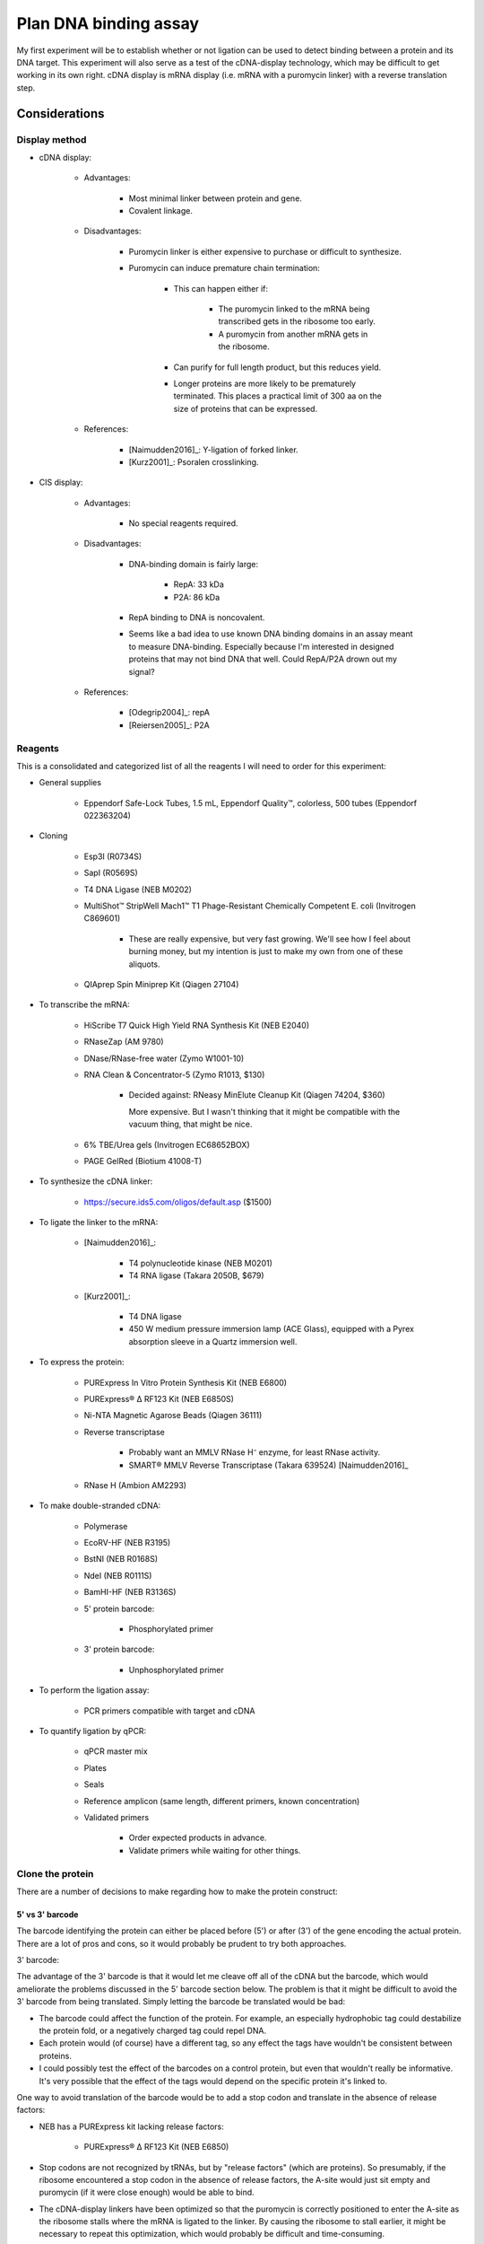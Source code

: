 **********************
Plan DNA binding assay
**********************
My first experiment will be to establish whether or not ligation can be used to 
detect binding between a protein and its DNA target.  This experiment will also 
serve as a test of the cDNA-display technology, which may be difficult to get 
working in its own right.  cDNA display is mRNA display (i.e. mRNA with a 
puromycin linker) with a reverse translation step.

Considerations
==============

Display method
--------------
- cDNA display:

   - Advantages:

      - Most minimal linker between protein and gene.

      - Covalent linkage.

   - Disadvantages:

      - Puromycin linker is either expensive to purchase or difficult to 
        synthesize.

      - Puromycin can induce premature chain termination:
         
         - This can happen either if:

            - The puromycin linked to the mRNA being transcribed gets in the 
              ribosome too early.

            - A puromycin from another mRNA gets in the ribosome.

         - Can purify for full length product, but this reduces yield.

         - Longer proteins are more likely to be prematurely terminated.  This 
           places a practical limit of 300 aa on the size of proteins that can be 
           expressed.

   - References:

      - [Naimudden2016]_: Y-ligation of forked linker.
      - [Kurz2001]_: Psoralen crosslinking.

- CIS display:
   
   - Advantages:

      - No special reagents required.

   - Disadvantages:

      - DNA-binding domain is fairly large:

         - RepA: 33 kDa

         - P2A: 86 kDa

      - RepA binding to DNA is noncovalent.

      - Seems like a bad idea to use known DNA binding domains in an assay meant 
        to measure DNA-binding.  Especially because I'm interested in designed 
        proteins that may not bind DNA that well.  Could RepA/P2A drown out my 
        signal?

   - References:

      - [Odegrip2004]_: repA
      - [Reiersen2005]_: P2A

Reagents
--------
This is a consolidated and categorized list of all the reagents I will need to 
order for this experiment:

- General supplies

   - Eppendorf Safe-Lock Tubes, 1.5 mL, Eppendorf Quality™, colorless, 500 
     tubes (Eppendorf 022363204)

- Cloning

   - Esp3I (R0734S)

   - SapI (R0569S)

   - T4 DNA Ligase (NEB M0202)

   - MultiShot™ StripWell Mach1™ T1 Phage-Resistant Chemically Competent E.  
     coli (Invitrogen C869601)

      - These are really expensive, but very fast growing.  We'll see how I 
        feel about burning money, but my intention is just to make my own from 
        one of these aliquots.

   - QIAprep Spin Miniprep Kit (Qiagen 27104)

- To transcribe the mRNA:

   - HiScribe T7 Quick High Yield RNA Synthesis Kit (NEB E2040)

   - RNaseZap (AM 9780)

   - DNase/RNase-free water (Zymo W1001-10)

   - RNA Clean & Concentrator-5 (Zymo R1013, $130)

      - Decided against: RNeasy MinElute Cleanup Kit (Qiagen 74204, $360)

        More expensive.  But I wasn't thinking that it might be compatible with 
        the vacuum thing, that might be nice.

   - 6% TBE/Urea gels (Invitrogen EC68652BOX)

   - PAGE GelRed (Biotium 41008-T)

- To synthesize the cDNA linker:

   - https://secure.ids5.com/oligos/default.asp ($1500)

- To ligate the linker to the mRNA:

   - [Naimudden2016]_:

      - T4 polynucleotide kinase (NEB M0201)

      - T4 RNA ligase (Takara 2050B, $679)

   - [Kurz2001]_:

      - T4 DNA ligase

      - 450 W medium pressure immersion lamp (ACE Glass), equipped with a Pyrex 
        absorption sleeve in a Quartz immersion well.

- To express the protein:

   - PURExpress In Vitro Protein Synthesis Kit (NEB E6800)

   - PURExpress® Δ RF123 Kit (NEB E6850S)

   - Ni-NTA Magnetic Agarose Beads (Qiagen 36111)

   - Reverse transcriptase

      - Probably want an MMLV RNase H⁻ enzyme, for least RNase activity.

      - SMART® MMLV Reverse Transcriptase (Takara 639524) [Naimudden2016]_

   - RNase H (Ambion AM2293)

- To make double-stranded cDNA:

   - Polymerase

   - EcoRV-HF (NEB R3195)

   - BstNI (NEB R0168S)

   - NdeI (NEB R0111S)

   - BamHI-HF (NEB R3136S)

   - 5' protein barcode:

      - Phosphorylated primer

   - 3' protein barcode:

      - Unphosphorylated primer

- To perform the ligation assay:

   - PCR primers compatible with target and cDNA

- To quantify ligation by qPCR:

   - qPCR master mix

   - Plates

   - Seals

   - Reference amplicon (same length, different primers, known concentration)

   - Validated primers

      - Order expected products in advance.

      - Validate primers while waiting for other things.

Clone the protein
-----------------
There are a number of decisions to make regarding how to make the protein 
construct:

5' vs 3'  barcode
~~~~~~~~~~~~~~~~~
The barcode identifying the protein can either be placed before (5') or after 
(3') of the gene encoding the actual protein.  There are a lot of pros and 
cons, so it would probably be prudent to try both approaches.

3' barcode:

The advantage of the 3' barcode is that it would let me cleave off all of the 
cDNA but the barcode, which would ameliorate the problems discussed in the 5' 
barcode section below.  The problem is that it might be difficult to avoid the 
3' barcode from being translated.  Simply letting the barcode be translated 
would be bad:

- The barcode could affect the function of the protein.  For example, an 
  especially hydrophobic tag could destabilize the protein fold, or a 
  negatively charged tag could repel DNA.

- Each protein would (of course) have a different tag, so any effect the tags 
  have wouldn't be consistent between proteins.

- I could possibly test the effect of the barcodes on a control protein, but 
  even that wouldn't really be informative.  It's very possible that the effect 
  of the tags would depend on the specific protein it's linked to.

One way to avoid translation of the barcode would be to add a stop codon and 
translate in the absence of release factors:

- NEB has a PURExpress kit lacking release factors:

   - PURExpress® Δ RF123 Kit (NEB E6850)

- Stop codons are not recognized by tRNAs, but by "release factors" (which 
  are proteins).  So presumably, if the ribosome encountered a stop codon in 
  the absence of release factors, the A-site would just sit empty and 
  puromycin (if it were close enough) would be able to bind.
  
- The cDNA-display linkers have been optimized so that the puromycin is 
  correctly positioned to enter the A-site as the ribosome stalls where the 
  mRNA is ligated to the linker.  By causing the ribosome to stall earlier, 
  it might be necessary to repeat this optimization, which would probably be 
  difficult and time-consuming.

- If the ribosomes read through the stop codon at a significant enough rate, I 
  would have to do something about that.  Maybe add a pulldown or cleavage tag 
  after the stop codon, so I can remove proteins with barcodes expressed.
  
Another way to accomplish the goal of having the protein labeled only with a 
barcode would be to attach the DNA using an emulsion-based technique, e.g.  
[Yonezawa2003]_.  I haven't looked into this carefully, but basically since 
things are encapsulated in droplets, you have a lot more flexibility in how you 
digest things.
  
Another possible problem is that with just the barcode, the cDNA might be short 
enough that it would have trouble ligating with bound DNA:

- This could make ligation efficiency dependent on the orientation of the 
  protein binding domain relative to its C-terminus (where the cDNA would be 
  attached).  This would definitely not be desirable.

- This might be mitigated by the puromycin linker, which anyway needs to 
  contain a region long- and flexible-enough to reach the A-site from wherever 
  the mRNA is.

I had the mistaken idea that I could put a TEV site (or similar, e.g. IMPACT) 
before the barcode, then just cleave the barcode off after translation.  The 
problem here is that the mRNA is attached to the C-terminus, so if I cleave off 
a C-terminal tag, I'll lose the mRNA.  I could imagine putting the barcode in 
the middle of an intein.  In this way, the intein would cut itself and the 
barcode out, leaving the protein attached to its mRNA.  But the barcode again 
could have unpredictable effects on intein function, and this would be hard to 
control for.  Also, according to [Gu2014]_, ribosome display is limited to 
proteins of about 300 aa or less.  The IMPACT intein is 198 aa, which leaves 
only about 100 aa for my DNA binding domain (Zif268 is about 90 aa).

5' barcode:

The advantage of the 5' barcode is that the barcode is never translated, as 
discussed above.  The disadvantage is that the entire cDNA will be present for 
the binding reaction.  This could cause the following problems, which can be 
mitigated in various ways:

- The cDNA has a very high effective concentration relative to the protein it's 
  displaying.  As that protein is a DNA-binding protein, it might be difficult 
  for the targets to out-compete the cDNA itself.

   - However, this might also improve my signal-to-noise ratio by filtering out 
     weak binding events.

   - If this is a problem, it could be mitigated by adding more target DNA.  
     The target DNA will never match the local concentration of the cDNA, but 
     more target might help.

   - Removing the coding DNA (i.e. the advantage of the 3' barcode) might not 
     actually solve this problem, although it certainly wouldn't hurt.

- Proteins may find targets to bind in each others cDNAs.  This could result in 
  targets being ligated not to the cDNA of the proteins binding them, but to 
  the cDNAs of other proteins binding the cDNA of the protein binding the 
  target.

   - Keep the proteins dilute relative to the targets.

   - If using proteins with partially known targets, reverse translate the 
     proteins such that the cDNA doesn't contain any potential binding sites.

   - Do a control where a known target site is explicitly included in the mRNA, 
     and see how much cross-ligation occurs.  This could be part of a series of 
     experiments to determine a good protein:target:ligase ratio.

   - Just don't worry about it.  Most of the cDNA will be the same for most of the 
     proteins, so the effect of a protein that targets the cDNA will most likely 
     be too diffuse to matter (except for not getting a good signal for that 
     protein).

Restriction digest
~~~~~~~~~~~~~~~~~~
If the barcode is on the 5' end of the mRNA, there's no specific need to digest 
the cDNA.  However, wherever the barcode is, there are some advantages to 
digesting the cDNA:

- T7 polymerase can append variable numbers of G's to the beginning of 
  transcripts [Imburgio2000]_.  This variability might make it hard to 
  interpret 5' barcodes.  Adding a restriction site (or really any fixed non-G 
  sequence) would make interpreting the barcodes more reliable.
  
- A digest would naturally phosphorylate the end of the cDNA, which is 
  necessary for ligation.

- Could leave overhangs, which may be important depending on the ligation 
  strategy.  See the Ligation_ subsection for a more detailed discussion.

For my first construct, I decided to include a panel of restriction sites to 
allow me to experiment with different sticky end lengths:

- I decided to just use the same enzymes as [Bauer2017]_; it seems like a good 
  mix of robust enzymes with different overhangs:

   - EcoRV: Blunt-end, A/T
   - NruI: Blunt-end, G/C
   - BstNI: 1-bp overhang, A/T
   - NdeI: 2-bp overhang, AT/TA
   - BamHI: 4-bp overhang, GATC/CTAG

Barcode sequence
~~~~~~~~~~~~~~~~
Obviously I don't really need to barcode the protein in this assay, since 
there's only one protein.  But in order to test the assay most realistically, I 
want to use a barcode of the correct sequence and length.

Not surprisingly, there's plenty of literature on how to construct good 
barcodes.  A good barcode should:

- Be able to correct for a small number of sequencing/synthesis errors.
- Avoid long runs of homopolymers.
- Have relatively balanced GC content.
- Avoid sequences known to induce sequencing errors.

I decided to follow [Hawkins2018]_, because it seemed like a thoughtful, 
modern, and applicable approach.  The code to generate barcodes is available 
from `github <https://github.com/finkelsteinlab/freebarcodes.git>`_, but for 
now, I'm just using Barcodes17-2 (i.e. 17 nt long, capable of correcting 2 
errors) in the spreadsheet from the supplement.  This set includes 23025 
barcodes.  It's possible that I'll want more than that, but this should be a 
reasonable starting point and it doesn't require me to run any code.

The first barcode in this set is ``AACAACAACAACAACCG``, so that's what I'll use 
for this experiment.

Clone the target
----------------
There are several things to consider in the design of the target DNA molecule:

PCR primers
~~~~~~~~~~~
Ligation with the cDNA needs to create an amplicon that includes the target 
sequence.  There are two ways to approach this:

- One external primer:

   - ``[fwd]—[target]``

   - Since I couldn't amplify the target by PCR, I'd have to prepare in another 
     way:
     
      - Amplify it in a plasmid, then excise it using a restriction enzyme.

         - Actually, I might prefer to do things this way anyway.  PCR is 
           messy!  A digest would require a purification, but yield isn't 
           really a concern here (these reactions will be so small).

         - I want my targets to be dephosphorylated, so if I excise them via 
           restriction digest, I'll have to add a dephosphorylase.

         - I could design oligos such that each contains ~5 of these target 
           motifs, separated by restriction sites.  I couldn't do this if I were 
           going to amplify with PCR, because I'd get mixed products.

         - It's possible that restriction cloning would cause some plasmids to 
           harbor multiple targets, but they would all be freed by the digest.

      - Anneal oligos:

         - Not sure how efficient this is.  In other words, how much ssDNA 
           would I end up with?

         - Wouldn't be compatible with degenerate nucleotides.

   - I would need to use sticky ends to ensure that cDNA is ligated 3' of the 
     target.  This could increase the chance of spurious ligations.  I'd need 
     to test different overhang lengths to find an optimal combination of high 
     directional ligation and low inter-molecular ligation.

   - I'd be concerned that there isn't enough room for the ligase to operate 
     after the target, if the target is being bound by a library member.  I 
     might have to experiment with adding extra sequences 3' of the target.

   - Smallest sequence.

- Two external primers:
   
   - ``[fwd]—[target]—[rev]``

   - Because both primers point towards the target, the target will be 
     amplified no matter which primer is used (in conjunction with a primer 
     in the cDNA) to amplify successful ligations.

   - With blunt-ended ligation, I would only be able to amplify half of any 
     ligations.

      - Because the ligation can occur in either orientation with equal 
        probability, half of the products would need to be amplified with 
        the forward primer while the other half would need the reverse 
        primer. 

      - I can't add both primers to the same reaction, otherwise I'll just 
        amplify the targets.  It'd be a mess.

      - So I'd have to just pick a primer and accept that I'm losing half my 
        data.  This could limit my ability to detect weak interactions.

      - Using sticky ends (see above) would alleviate this problem, but might 
        also increase the chance of spurious ligations.  
        
- One internal primer:

   - ``[target]—[primer]—[target]``

   - Because there have to be at least two copies of the target, I couldn't 
     make targets using degenerate nucleotides.  I don't expect this to be 
     particularly limiting, though.
   
   - This layout provides ways to amplify blunt-end ligation products:

      - If the primer is palindromic, a single primer could be to used to 
        amplify "towards" the cDNA cassette regardless of the orientation of 
        the ligation.

         - PCR with palindromic primers may be inefficient, because the primers 
           can anneal with each other.  However, this wouldn't be as bad as 
           canonical "primer dimers", which are primers that only anneal 
           partially.  The overhangs from these primer dimer are filled in by 
           the polymerase and amplified, ultimately using up a lot of the PCR 
           reagents and creating a small product that needs to be purified 
           away.           

         - It would not be possible to use PCR to add sequencing adaptors.

         - A palindromic sequence with propensity to form hairpins may also 
           cause problems for sequencing.

      - If the primer isn't palindromic, I could add both the primer and its 
        reverse complement to the same reaction.
         
         - The PCR may still be inefficient as described above, because the 
           primers could still anneal with each other.

         - I again couldn't use PCR to add sequencing adaptors, because that 
           would result in the creation of primer dimers.

         - However, the final product wouldn't have any palindromic sequences
        
   - Would need to amplify via plasmid (see above).

   - Better target-to-primer ratio, compared to above.

- Two internal primers:

   - ``[target]—[rev]—[fwd]—[target]``

   - Could amplify all blunt-end ligation products without complication:

      - Would just have to add forward and reverse primer to the same reaction.  

      - The primers shouldn't interfere with each other.

      - I could install sequencing adaptors in the same reaction.

   - Couldn't use degenerate nucleotides (see above).

   - Would need to amplify via plasmid (see above).

Multiple copies of the target
~~~~~~~~~~~~~~~~~~~~~~~~~~~~~
Extra copies of the target site give more chances for binding, which might 
improve signal.  This is something I should experiment with.

If there are multiple copies of the target, it might be hard to interpret data 
where one or more of those targets have synthesis errors.  Which target was 
actually being bound?  Motif-finding algorithms might just account for this, 
though.

Barcoding
~~~~~~~~~
Note that I do not want to barcode the DNA target:
   
- The target sequences are already quite short.

- I really want to minimize the amount of non-target DNA in the targets, 
  because I'll have to account for the fact that any DNA in the assay could be 
  bound by my proteins.

- [Hawkins2018]_ observes that synthesis errors are 10-100x more likely that 
  sequencing errors.

- But I don't want to "correct" synthesis errors.  I want to know what sequence 
  was actually being bound.

   - Note that in the topology described above with a single palindromic primer 
     between two target sites, it's most likely that the target that would be 
     amplified in not the one that would be bound.  So maybe a barcode would 
     make more sense in that situation.

- Also, I want to pick sequences based on potential for binding, not 
  information content/error correction.

- Paired-end reads can identify transcripts with sequencing errors; I might 
  just have to throw those out.

Prepare the puromycin linker
----------------------------
I'm aware of two strategies for preparing the linker.  I'm inclined to try the 
psoralen method first, because it seems easier prima facie.  But the forked 
method might be better long term.

.. note::

   All phosphoramidite prices are for 100 µmol.  Phosphoramidites are also 
   available in different kinds of bottles, for compatibility with different 
   synthesizers, but below prices don't account for this.

Psoralen linker [Kurz2001]_
~~~~~~~~~~~~~~~~~~~~~~~~~~~
This method requires two custom synthesized oligos: one with a 3' puromycin 
modification, the other with a 5' psoralen (UV crosslinker) modification.  Both 
oligos can be synthesized by a synthesizer without manual intervention.  The 
puromycin oligo is ligated to the mRNA, then the psoralen oligo is annealed and 
crosslinked with UV light.  The psoralen oligo also primes RT.

UV crosslinking:

- Seems to be efficient.
   
   - [Naimudden2016]_ called it efficient, and they were advocating for the 
     forked linker approach.  So I'm inclined to believe them.

   - Note that the oligos are designed such that the psoralen is directly 
     across from a TpA dinucleotide, for optimal crosslinking efficiency.

- Might have to purify extra linker away.
   
   - I say "might" because I don't see what harm extra psoralen linker could 
     do.  But it's probably best to have pure reagents.

- UV light can create errors in the mRNA sequence.  However, I think UV damage 
  may be less of a concern for this application:
  
   - Crosslinking is done after translation.  At that point, only the barcode 
     sequence still matters, and it has error correction.
     
   - I'm not doing multiple rounds of mutagenesis and selection, so errors 
     won't compound. 
     
   - It's possible the proteins themselves would be damaged by UV radiation, 
     but I think this would probably be a minor concern.

Oligo sequences:

- Puromycin oligo:

   - ``5'-AAAAAAAAAACGGCTATATAAAAAAAACC-Puro-3'``,
   - 5' phosphorylated
   - Puro: Puromycin-CPG (`Glen Research`_ 20-4040, $2000)

- Psoralen oligo:

   - ``5'-Psor-TAGCCGTTTTTTTTTTAGCGGATGC-3'``
   - Psor: Psoralen C2 Phosphoramidite (`Glen Research`_ 10-1982, $195)

- Linker oligo:

   - ``5'-TTTTTTTTTTAGCGGATGC-3'``
   - Used to hold the mRNA and the puromycin oligo together during ligation.

Forked linker [Naimudden2016]_
~~~~~~~~~~~~~~~~~~~~~~~~~~~~~~
The forked linker is ligated to the 3' end of the mRNA.  One end of the fork 
anneals with the mRNA and acts as a primer for RT.  The other end of the fork 
contains puromycin on a flexible linker.  The basic strategy for preparing the 
forked linker is to synthesize one half of the fork, cap the end, deprotect the 
other half of the fork, the continue synthesis of this half.  Basically, it 
adds a manual deprotection step to the middle on the otherwise automated 
synthesis.  The benefit is that once this has been done, and the product 
purified, the rest of the protocol is simpler and more streamlined.

This approach has also gotten more attention recently, with method development 
papers as recent as 2016.  This makes it more likely that I could get help, if 
I needed it.

- Using a DNA synthesizer (ABI394):

   - Synthesize from 5' CCC... to 3' puromycin-CpG.
   - Deprotect branched phosphoramidite with 500 mM hydrazine hydrate.
   - Wash with pyridine/acetic acid (1:1).
   - Wash with acetonitrile.
   - Synthesize 5'-CCTG-3' from the branched phosphoramidite.
   - Elute from column using K₂CO₃.
   - Deprotect 5' acetyl group with 25% ammonium hydroxide.
   - Purify by reverse-phase HPLC.
   - Confirm by TOF-MS and gel electrophoresis.

- Product numbers (prices are for 100 µmol):

   - 5-Me-dC Brancher Phosphoramidite (`Glen Research`_ 10-1018, $205) 

     - Full name: 5'-dimethoxytrityl-N4-(O-levulinyl-6-oxyhexyl)-5-methyl-2'-deoxycytidine

   - Spacer Phosphoramidite 18 (`Glen Research`_ 10-1918, $95)

      - Full name: 18-O-Dimethoxytritylhexaethyleneglycol,1-[(2-cyanoethyl)-(N,N-diisopropyl)]-phosphoramidite

   - Fluorescein-dT (`Glen Research`_ 10-1056, $325)

      - I don't know that I actually need this, either.

   - Puromycin-CPG (`Glen Research`_ 20-4040, $2000)

In vitro transcription (IVT)
----------------------------
George recommended that I talk to Daniel Wiegand about IVT.  Daniel made the 
following recommendations:

- Use NEB PURExpress for my initial experiments.  It might be too expensive to 
  use for really large-scale experiments, but it works well.  Since my goal now 
  is just to get the assay working, it's worth using the easier and more robust 
  commercial option. 

- I should also test the in-house extracts.  If they work (e.g. not too much 
  nuclease activity, see below), they would be much cheaper.  This would be an 
  important factor for large-scale screens.

- The biggest problem I should be concerned about is that linear DNA templates 
  can get chewed up by cell extracts (e.g. various RNases, DNases).  This 
  should be less of a problem with PURExpress, but potentially more of a 
  problem with the in house extract.  I could possibly mitigate this just by 
  using more template.

- The PURExpress instructions call for 25 µL reactions, but this will produce a 
  lot of protein.  I can probably scale-down or dilute.

- The components of the PURExpress kit are His-tagged, to enable reverse 
  purification.  However, that means I *can't* use His-tags to purify my 
  proteins.

Ligation
--------
- Ligases [Bauer2017]_:

   - T4 works the best, but maybe I don't want the best.

   - T3 and human ligase 3 also work on blunt ends.
   
- Molecular crowders like PEG-6000 dramatically improve ligation efficiency 
  [Bauer2017]_.

   - But I may not want particularly efficient ligation.  I should try both.

- Sticky ends:

   - Blunt end: Presumably the best option for reducing off-target ligation.

   - Sticky end: Necessary for controlling the orientation in which ligation 
     occurs.  Depending on how the targets are designed, this control is either 
     beneficial, necessary, or unnecessary (see above).

- Phosphorylation

   - Make sure targets are dephosphorylated (so they can't polymerize).

   - Make sure cDNAs are phosphorylated.

- Quench the ligation

   - [Bauer2017]_ used proteinase K, incubated at 37°C for 30 min.  Also clears 
     the ligase off the DNA, which maybe helpful for PCR.

   - Maybe I could also just start PCR.  That would probably kill the ligases.  
     But if I'm going to be doing qPCR, I'd rather not depend on starting a 
     bunch of reactions in a consistent amount of time.

.. _Glen Research: https://www.glenresearch.com/


Methods
=======

Make a palindromic PCR primer
-----------------------------
I wrote a script to find the skpp primer that was the most palindromic to begin 
with, had the GC content nearest to 50%, and had the longest 3' GC clamp::

   $ ./sequences/cdna_display/pick_palindromic_skpp.py

This produces a list of primers.  I chose to use::

   $ cat sequences/cdna_display/palindromic_skpp.fa
   >skpp-305-F-5
   GTATCCGAAGCTTCGGATAC

In retrospect, I decided that a palindromic primer would cause too many 
problems with PCR, and decided against using it.


